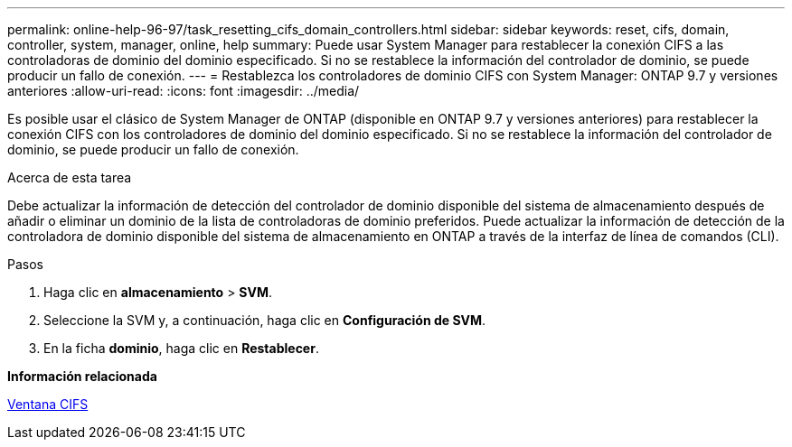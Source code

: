 ---
permalink: online-help-96-97/task_resetting_cifs_domain_controllers.html 
sidebar: sidebar 
keywords: reset, cifs, domain, controller, system, manager, online, help 
summary: Puede usar System Manager para restablecer la conexión CIFS a las controladoras de dominio del dominio especificado. Si no se restablece la información del controlador de dominio, se puede producir un fallo de conexión. 
---
= Restablezca los controladores de dominio CIFS con System Manager: ONTAP 9.7 y versiones anteriores
:allow-uri-read: 
:icons: font
:imagesdir: ../media/


[role="lead"]
Es posible usar el clásico de System Manager de ONTAP (disponible en ONTAP 9.7 y versiones anteriores) para restablecer la conexión CIFS con los controladores de dominio del dominio especificado. Si no se restablece la información del controlador de dominio, se puede producir un fallo de conexión.

.Acerca de esta tarea
Debe actualizar la información de detección del controlador de dominio disponible del sistema de almacenamiento después de añadir o eliminar un dominio de la lista de controladoras de dominio preferidos. Puede actualizar la información de detección de la controladora de dominio disponible del sistema de almacenamiento en ONTAP a través de la interfaz de línea de comandos (CLI).

.Pasos
. Haga clic en *almacenamiento* > *SVM*.
. Seleccione la SVM y, a continuación, haga clic en *Configuración de SVM*.
. En la ficha *dominio*, haga clic en *Restablecer*.


*Información relacionada*

xref:reference_cifs_window.adoc[Ventana CIFS]
